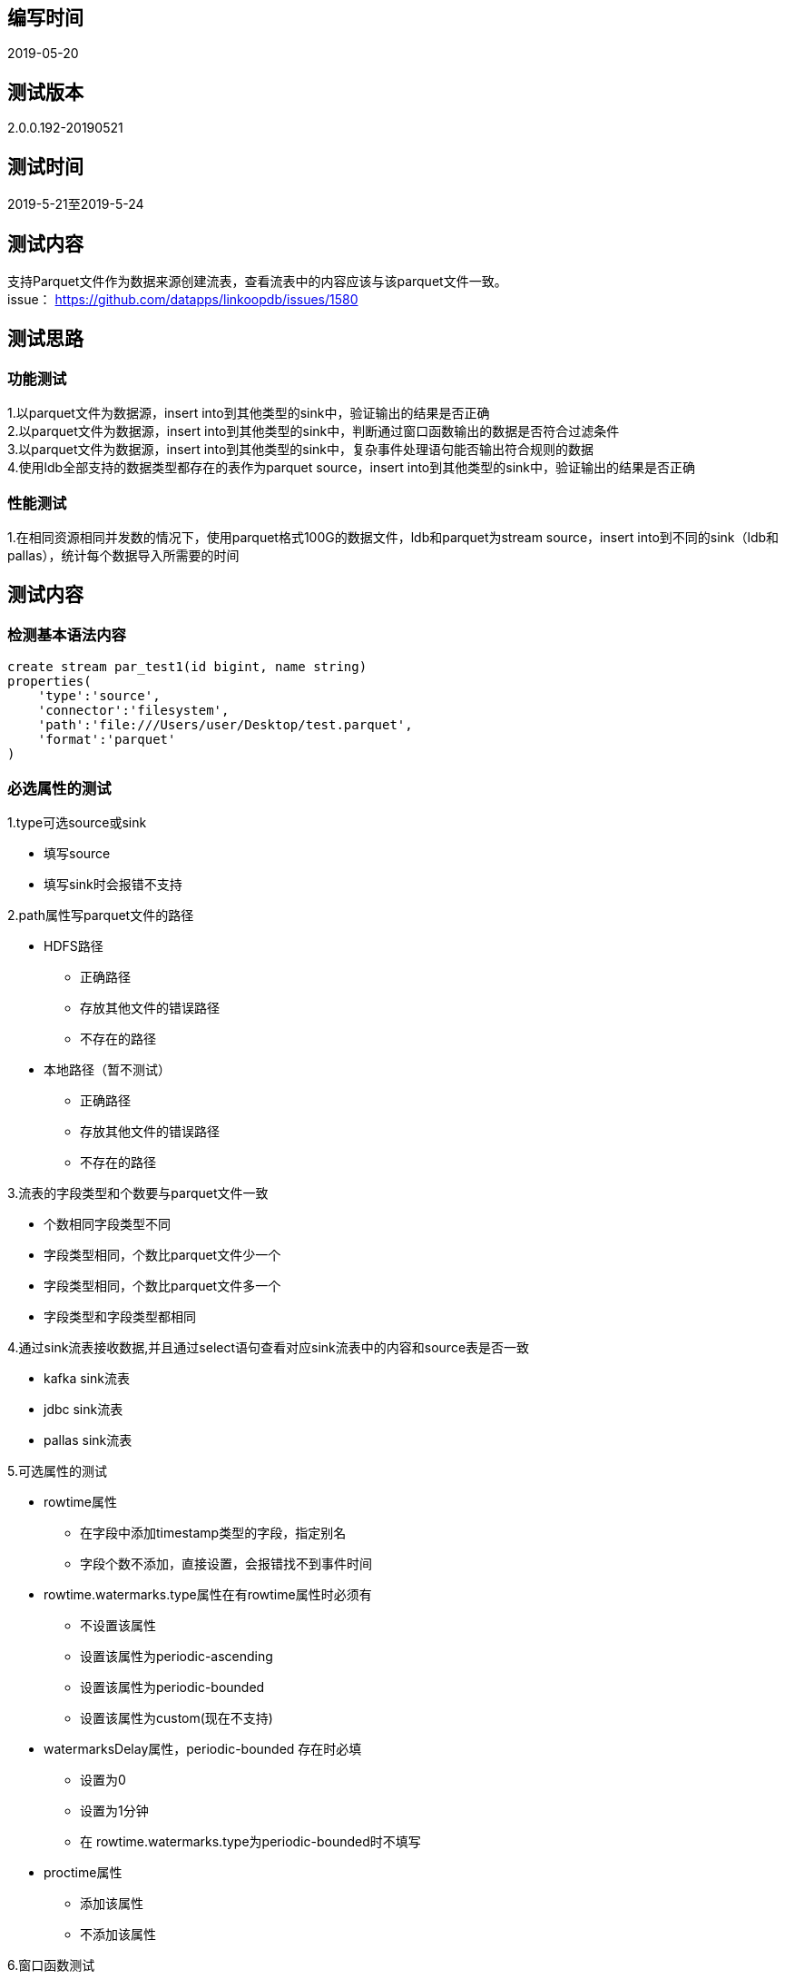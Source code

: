 ## 编写时间
2019-05-20

## 测试版本
2.0.0.192-20190521

## 测试时间
2019-5-21至2019-5-24

## 测试内容
支持Parquet文件作为数据来源创建流表，查看流表中的内容应该与该parquet文件一致。 +
issue： https://github.com/datapps/linkoopdb/issues/1580

## 测试思路
### 功能测试
1.以parquet文件为数据源，insert into到其他类型的sink中，验证输出的结果是否正确 +
2.以parquet文件为数据源，insert into到其他类型的sink中，判断通过窗口函数输出的数据是否符合过滤条件 +
3.以parquet文件为数据源，insert into到其他类型的sink中，复杂事件处理语句能否输出符合规则的数据 +
4.使用ldb全部支持的数据类型都存在的表作为parquet source，insert into到其他类型的sink中，验证输出的结果是否正确

### 性能测试
1.在相同资源相同并发数的情况下，使用parquet格式100G的数据文件，ldb和parquet为stream source，insert into到不同的sink（ldb和pallas），统计每个数据导入所需要的时间 +

## 测试内容
### 检测基本语法内容
```
create stream par_test1(id bigint, name string) 
properties(
    'type':'source',
    'connector':'filesystem',
    'path':'file:///Users/user/Desktop/test.parquet',
    'format':'parquet'
)
```

### 必选属性的测试

1.type可选source或sink
 
* 填写source

* 填写sink时会报错不支持 

2.path属性写parquet文件的路径 

* HDFS路径

** 正确路径 

** 存放其他文件的错误路径 

** 不存在的路径 

* 本地路径（暂不测试）

** 正确路径 

** 存放其他文件的错误路径 

** 不存在的路径

3.流表的字段类型和个数要与parquet文件一致 

* 个数相同字段类型不同 

* 字段类型相同，个数比parquet文件少一个 

* 字段类型相同，个数比parquet文件多一个 

* 字段类型和字段类型都相同

4.通过sink流表接收数据,并且通过select语句查看对应sink流表中的内容和source表是否一致 

* kafka sink流表 

* jdbc sink流表 

* pallas sink流表 

5.可选属性的测试 

* rowtime属性

** 在字段中添加timestamp类型的字段，指定别名

** 字段个数不添加，直接设置，会报错找不到事件时间

* rowtime.watermarks.type属性在有rowtime属性时必须有

** 不设置该属性

** 设置该属性为periodic-ascending

** 设置该属性为periodic-bounded

** 设置该属性为custom(现在不支持)

* watermarksDelay属性，periodic-bounded 存在时必填

** 设置为0

** 设置为1分钟

** 在 rowtime.watermarks.type为periodic-bounded时不填写

* proctime属性

** 添加该属性

** 不添加该属性

6.窗口函数测试

* 在select语句中添加starttime

* 在select语句中添加endtime

* 不添加starttime和endtime

7.cep函数的测试

* cep编写规则中使用rowtime排序，需要在可选属性中设置rowtime

** 字段中有timestamp类型，即parquet文件中需要有timestamp类型字段

** 不设置timestamp类型字段，报错

* cep编写规则中使用Protime排序

8.性能测试

* 数据量为100G，比较时间

** 以parquet文件为数据源，以ldb作为sink接收数据并且读取数据所需的时间

** 以parquet文件为数据源，以pallas作为sink接收数据并且读取数据所需的时间

** 以ldb中的表为数据源，以ldb作为sink接收数据并且读取数据所需的时间

* parquet文件的路径位置

** 在HDFS的目录下

** 在本地目录下（暂不测试）


## 测试可能遇到的问题

1.在窗口函数测试时，可能因为watermark的原因导致断言和结果不一致 +

2.使用系统时间窗口函数时，由于网络或者数据量导致断言和结果不一致 +



